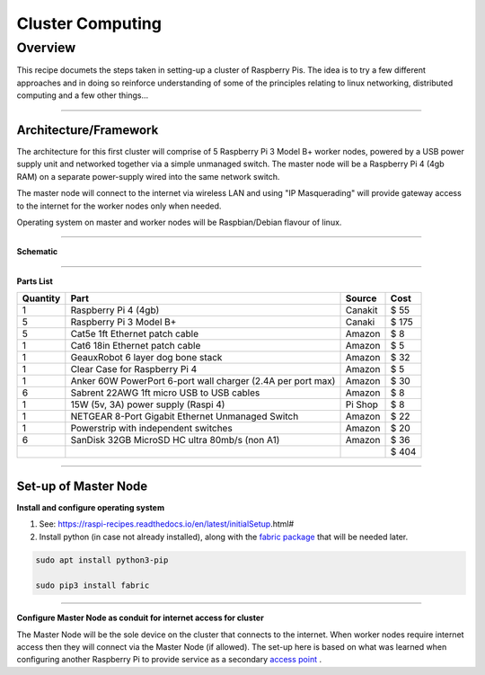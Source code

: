 =================
Cluster Computing
=================

Overview
--------

This recipe documets the steps taken in setting-up a cluster of Raspberry Pis.  The idea is to try a few different approaches and in doing so reinforce understanding of some of the principles relating to linux networking, distributed computing and a few other things...

-----

Architecture/Framework
^^^^^^^^^^^^^^^^^^^^^^
The architecture for this first cluster will comprise of 5 Raspberry Pi 3 Model B+ worker nodes, powered by a USB power supply unit and networked together via a simple unmanaged switch. The master node will be a Raspberry Pi 4 (4gb RAM) on a separate power-supply wired into the same network switch.

The master node will connect to the internet via wireless LAN and using "IP Masquerading" will provide gateway access to the internet for the worker nodes only when needed.

Operating system on master and worker nodes will be Raspbian/Debian flavour of linux.

-----

**Schematic**

.. image:: images/raspi_cluster_diagram_v1.png
    :align: center
    :alt: cluster

-----

**Parts List**




+----------+-------------------------------------------------------------+-----------+---------+
| Quantity |              Part                                           | Source    |   Cost  |
+==========+=============================================================+===========+=========+
|    1     | Raspberry Pi 4 (4gb)                                        | Canakit   |  $  55  |
+----------+-------------------------------------------------------------+-----------+---------+
|    5     | Raspberry Pi 3 Model B+                                     | Canaki    |  $ 175  |
+----------+-------------------------------------------------------------+-----------+---------+
|    5     | Cat5e 1ft Ethernet patch cable                              | Amazon    |  $   8  |
+----------+-------------------------------------------------------------+-----------+---------+
|    1     | Cat6 18in Ethernet patch cable                              | Amazon    |  $   5  |
+----------+-------------------------------------------------------------+-----------+---------+
|    1     | GeauxRobot 6 layer dog bone stack                           | Amazon    |  $  32  |
+----------+-------------------------------------------------------------+-----------+---------+
|    1     | Clear Case for Raspberry Pi 4                               | Amazon    |  $   5  |
+----------+-------------------------------------------------------------+-----------+---------+
|    1     | Anker 60W PowerPort 6-port wall charger (2.4A per port max) | Amazon    |  $  30  |
+----------+-------------------------------------------------------------+-----------+---------+
|    6     | Sabrent 22AWG 1ft micro USB to USB cables                   | Amazon    |  $   8  |
+----------+-------------------------------------------------------------+-----------+---------+
|    1     | 15W (5v, 3A) power supply (Raspi 4)                         | Pi Shop   |  $   8  |
+----------+-------------------------------------------------------------+-----------+---------+
|    1     | NETGEAR 8-Port Gigabit Ethernet Unmanaged Switch            | Amazon    |  $  22  |
+----------+-------------------------------------------------------------+-----------+---------+
|    1     | Powerstrip with independent switches                        | Amazon    |  $  20  |
+----------+-------------------------------------------------------------+-----------+---------+
|    6     | SanDisk 32GB MicroSD HC ultra 80mb/s (non A1)               | Amazon    |  $  36  |
+----------+-------------------------------------------------------------+-----------+---------+
|          |                                                             |           |  $ 404  |
+----------+-------------------------------------------------------------+-----------+---------+

-----


Set-up of Master Node
^^^^^^^^^^^^^^^^^^^^^^

**Install and configure operating system**

(1) See: https://raspi-recipes.readthedocs.io/en/latest/initialSetup.html#

(2) Install python (in case not already installed), along with the `fabric package <http://www.fabfile.org/>`_ that will be needed later.

.. code-block:: bash

    sudo apt install python3-pip

    sudo pip3 install fabric

-----

**Configure Master Node as conduit for internet access for cluster**

The Master Node will be the sole device on the cluster that connects to the internet. When worker nodes require internet access then they will connect via the Master Node (if allowed). The set-up here is based on what was learned when configuring another Raspberry Pi to provide service as a secondary `access point <https://raspi-recipes.readthedocs.io/en/latest/networking.html#create-wireless-access-point>`_ .


